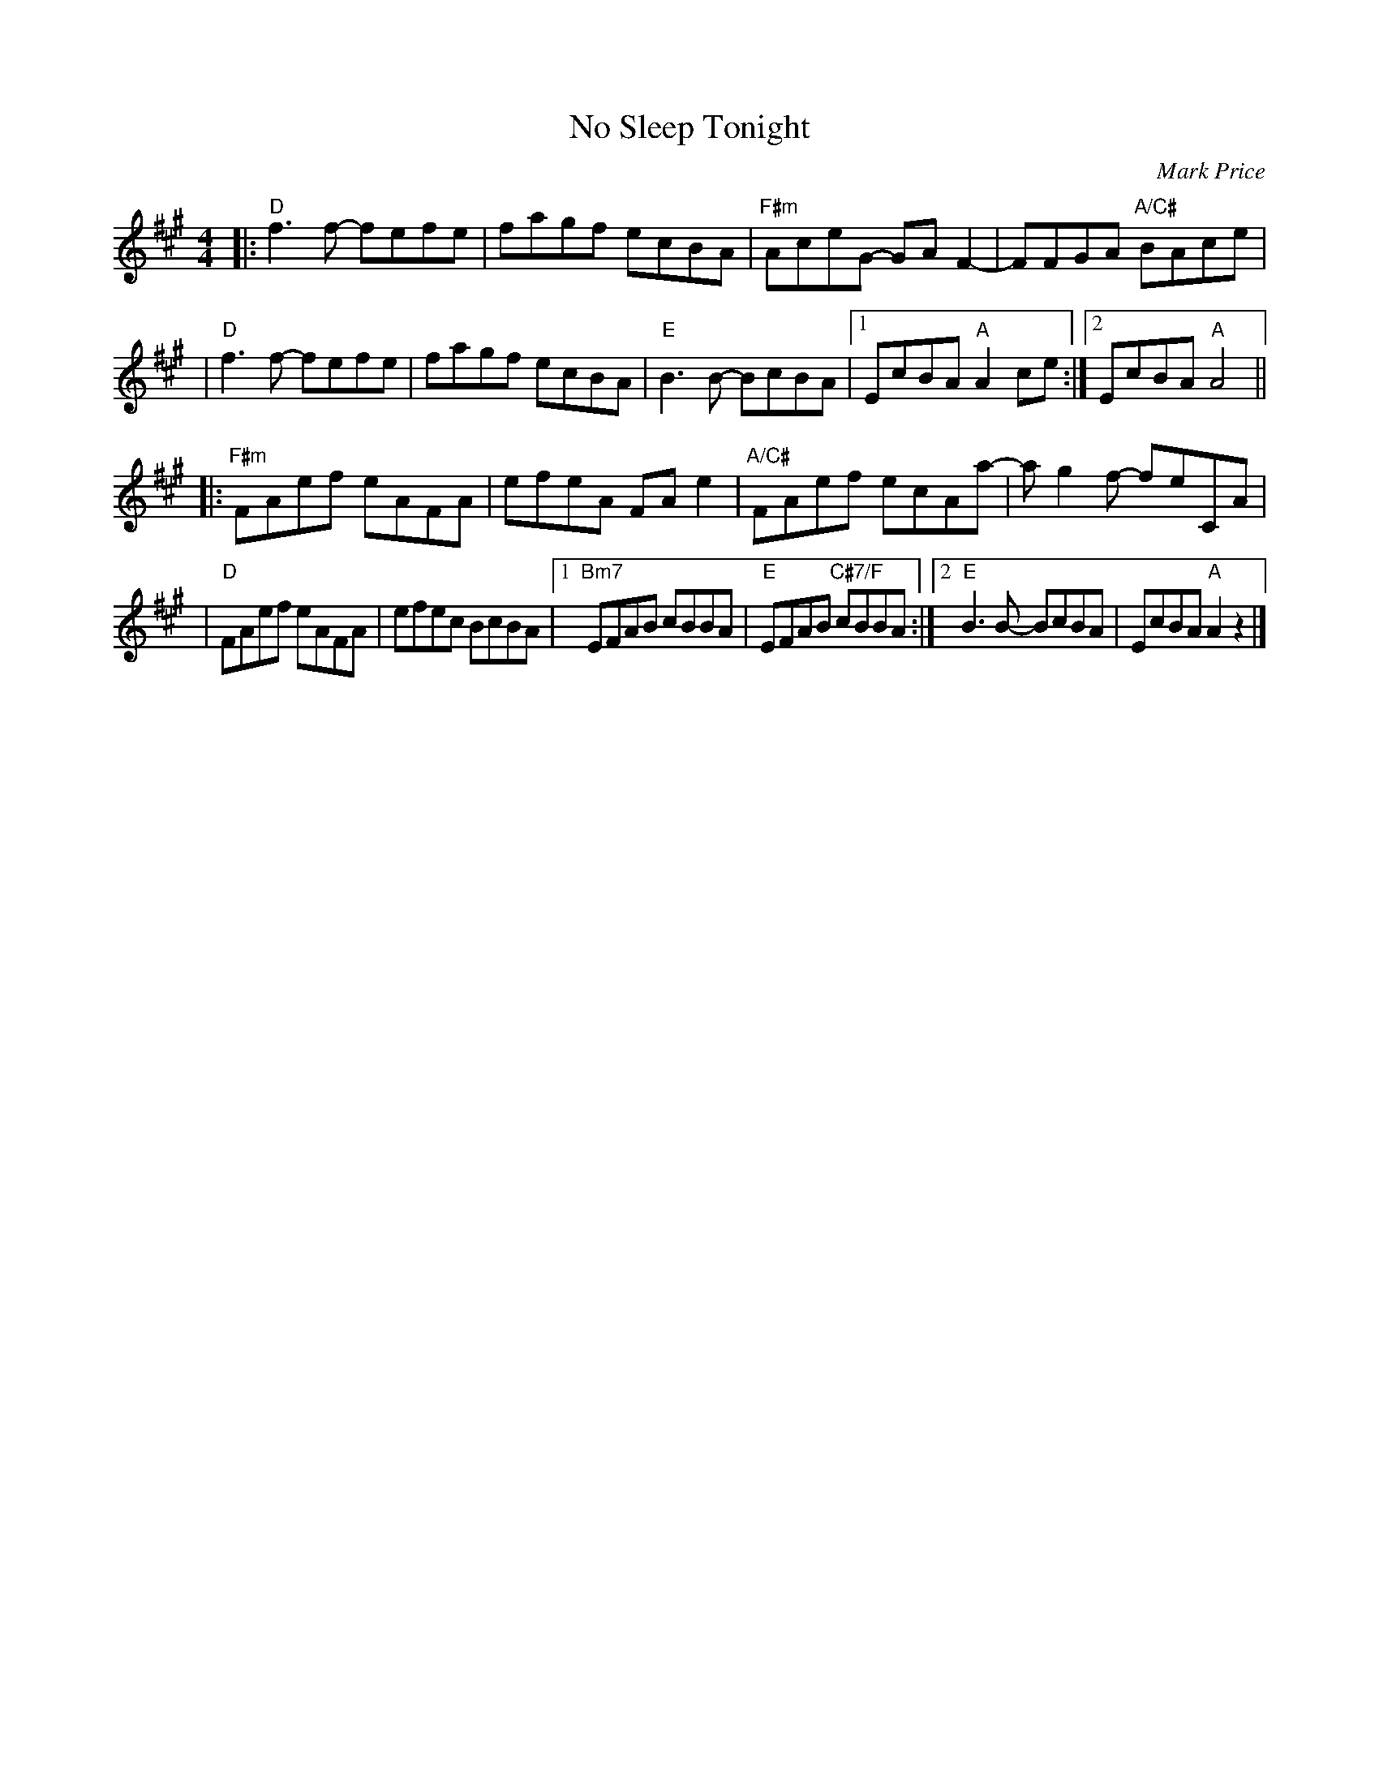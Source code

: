 X: 1
T: No Sleep Tonight
C: Mark Price
R: reel
M: 4/4
K: A
|: "D" f3 f- fefe | fagf ecBA | "F#m" AceG- GAF2- | FFGA "A/C#" BAce |
| "D" f3 f- fefe | fagf ecBA | "E" B3 B- BcBA |1 EcBA "A" A2 ce :|2 EcBA "A" A4 ||
|: "F#m" FAef eAFA | efeA FAe2 | "A/C#" FAef ecAa- | ag2f- feCA |
| "D" FAef eAFA | efec BcBA |1 "Bm7" EFAB cBBA | "E" EFAB "C#7/F" cBBA :|2 "E" B3B- BcBA | EcBA "A" A2 z2 |]
